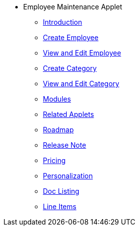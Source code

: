 * Employee Maintenance Applet
** xref:introduction.adoc[Introduction]
** xref:create-employee.adoc[Create Employee]
** xref:view-edit-employee.adoc[View and Edit Employee]
** xref:create-category.adoc[Create Category]
** xref:view-edit-category.adoc[View and Edit Category]
** xref:modules.adoc[Modules]
** xref:related_applets.adoc[Related Applets]
** xref:roadmap.adoc[Roadmap]
** xref:release_note.adoc[Release Note]
** xref:pricing.adoc[Pricing]
** xref:personalization_settings.adoc[Personalization]
** xref:menu_01_sales_order_listing.adoc[Doc Listing]
** xref:menu_02_line_items.adoc[Line Items]

